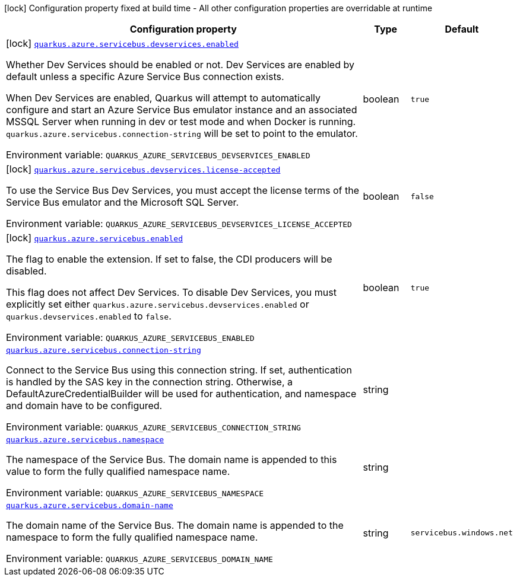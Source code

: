 [.configuration-legend]
icon:lock[title=Fixed at build time] Configuration property fixed at build time - All other configuration properties are overridable at runtime
[.configuration-reference.searchable, cols="80,.^10,.^10"]
|===

h|[.header-title]##Configuration property##
h|Type
h|Default

a|icon:lock[title=Fixed at build time] [[quarkus-azure-servicebus_quarkus-azure-servicebus-devservices-enabled]] [.property-path]##link:#quarkus-azure-servicebus_quarkus-azure-servicebus-devservices-enabled[`quarkus.azure.servicebus.devservices.enabled`]##
ifdef::add-copy-button-to-config-props[]
config_property_copy_button:+++quarkus.azure.servicebus.devservices.enabled+++[]
endif::add-copy-button-to-config-props[]


[.description]
--
Whether Dev Services should be enabled or not. Dev Services are enabled by default unless a specific Azure Service Bus connection exists.

When Dev Services are enabled, Quarkus will attempt to automatically configure and start an Azure Service Bus emulator instance and an associated MSSQL Server when running in dev or test mode and when Docker is running. `quarkus.azure.servicebus.connection-string` will be set to point to the emulator.


ifdef::add-copy-button-to-env-var[]
Environment variable: env_var_with_copy_button:+++QUARKUS_AZURE_SERVICEBUS_DEVSERVICES_ENABLED+++[]
endif::add-copy-button-to-env-var[]
ifndef::add-copy-button-to-env-var[]
Environment variable: `+++QUARKUS_AZURE_SERVICEBUS_DEVSERVICES_ENABLED+++`
endif::add-copy-button-to-env-var[]
--
|boolean
|`true`

a|icon:lock[title=Fixed at build time] [[quarkus-azure-servicebus_quarkus-azure-servicebus-devservices-license-accepted]] [.property-path]##link:#quarkus-azure-servicebus_quarkus-azure-servicebus-devservices-license-accepted[`quarkus.azure.servicebus.devservices.license-accepted`]##
ifdef::add-copy-button-to-config-props[]
config_property_copy_button:+++quarkus.azure.servicebus.devservices.license-accepted+++[]
endif::add-copy-button-to-config-props[]


[.description]
--
To use the Service Bus Dev Services, you must accept the license terms of the Service Bus emulator and the Microsoft SQL Server.


ifdef::add-copy-button-to-env-var[]
Environment variable: env_var_with_copy_button:+++QUARKUS_AZURE_SERVICEBUS_DEVSERVICES_LICENSE_ACCEPTED+++[]
endif::add-copy-button-to-env-var[]
ifndef::add-copy-button-to-env-var[]
Environment variable: `+++QUARKUS_AZURE_SERVICEBUS_DEVSERVICES_LICENSE_ACCEPTED+++`
endif::add-copy-button-to-env-var[]
--
|boolean
|`false`

a|icon:lock[title=Fixed at build time] [[quarkus-azure-servicebus_quarkus-azure-servicebus-enabled]] [.property-path]##link:#quarkus-azure-servicebus_quarkus-azure-servicebus-enabled[`quarkus.azure.servicebus.enabled`]##
ifdef::add-copy-button-to-config-props[]
config_property_copy_button:+++quarkus.azure.servicebus.enabled+++[]
endif::add-copy-button-to-config-props[]


[.description]
--
The flag to enable the extension. If set to false, the CDI producers will be disabled.

This flag does not affect Dev Services. To disable Dev Services, you must explicitly set either `quarkus.azure.servicebus.devservices.enabled` or `quarkus.devservices.enabled` to `false`.


ifdef::add-copy-button-to-env-var[]
Environment variable: env_var_with_copy_button:+++QUARKUS_AZURE_SERVICEBUS_ENABLED+++[]
endif::add-copy-button-to-env-var[]
ifndef::add-copy-button-to-env-var[]
Environment variable: `+++QUARKUS_AZURE_SERVICEBUS_ENABLED+++`
endif::add-copy-button-to-env-var[]
--
|boolean
|`true`

a| [[quarkus-azure-servicebus_quarkus-azure-servicebus-connection-string]] [.property-path]##link:#quarkus-azure-servicebus_quarkus-azure-servicebus-connection-string[`quarkus.azure.servicebus.connection-string`]##
ifdef::add-copy-button-to-config-props[]
config_property_copy_button:+++quarkus.azure.servicebus.connection-string+++[]
endif::add-copy-button-to-config-props[]


[.description]
--
Connect to the Service Bus using this connection string. If set, authentication is handled by the SAS key in the connection string. Otherwise, a DefaultAzureCredentialBuilder will be used for authentication, and namespace and domain have to be configured.


ifdef::add-copy-button-to-env-var[]
Environment variable: env_var_with_copy_button:+++QUARKUS_AZURE_SERVICEBUS_CONNECTION_STRING+++[]
endif::add-copy-button-to-env-var[]
ifndef::add-copy-button-to-env-var[]
Environment variable: `+++QUARKUS_AZURE_SERVICEBUS_CONNECTION_STRING+++`
endif::add-copy-button-to-env-var[]
--
|string
|

a| [[quarkus-azure-servicebus_quarkus-azure-servicebus-namespace]] [.property-path]##link:#quarkus-azure-servicebus_quarkus-azure-servicebus-namespace[`quarkus.azure.servicebus.namespace`]##
ifdef::add-copy-button-to-config-props[]
config_property_copy_button:+++quarkus.azure.servicebus.namespace+++[]
endif::add-copy-button-to-config-props[]


[.description]
--
The namespace of the Service Bus. The domain name is appended to this value to form the fully qualified namespace name.


ifdef::add-copy-button-to-env-var[]
Environment variable: env_var_with_copy_button:+++QUARKUS_AZURE_SERVICEBUS_NAMESPACE+++[]
endif::add-copy-button-to-env-var[]
ifndef::add-copy-button-to-env-var[]
Environment variable: `+++QUARKUS_AZURE_SERVICEBUS_NAMESPACE+++`
endif::add-copy-button-to-env-var[]
--
|string
|

a| [[quarkus-azure-servicebus_quarkus-azure-servicebus-domain-name]] [.property-path]##link:#quarkus-azure-servicebus_quarkus-azure-servicebus-domain-name[`quarkus.azure.servicebus.domain-name`]##
ifdef::add-copy-button-to-config-props[]
config_property_copy_button:+++quarkus.azure.servicebus.domain-name+++[]
endif::add-copy-button-to-config-props[]


[.description]
--
The domain name of the Service Bus. The domain name is appended to the namespace to form the fully qualified namespace name.


ifdef::add-copy-button-to-env-var[]
Environment variable: env_var_with_copy_button:+++QUARKUS_AZURE_SERVICEBUS_DOMAIN_NAME+++[]
endif::add-copy-button-to-env-var[]
ifndef::add-copy-button-to-env-var[]
Environment variable: `+++QUARKUS_AZURE_SERVICEBUS_DOMAIN_NAME+++`
endif::add-copy-button-to-env-var[]
--
|string
|`servicebus.windows.net`

|===

